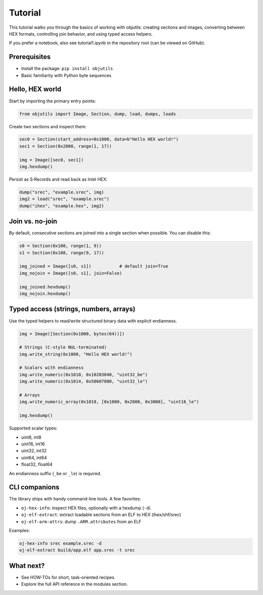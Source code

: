 Tutorial
========

This tutorial walks you through the basics of working with objutils: creating sections and images,
converting between HEX formats, controlling join behavior, and using typed access helpers.

If you prefer a notebook, also see tutorial1.ipynb in the repository root (can be viewed on GitHub).

Prerequisites
-------------

- Install the package: ``pip install objutils``
- Basic familiarity with Python byte sequences

Hello, HEX world
----------------

Start by importing the primary entry points:

.. code-block:: python

   from objutils import Image, Section, dump, load, dumps, loads

Create two sections and inspect them:

.. code-block:: python

   sec0 = Section(start_address=0x1000, data=b"Hello HEX world!")
   sec1 = Section(0x2000, range(1, 17))

   img = Image([sec0, sec1])
   img.hexdump()

Persist as S‑Records and read back as Intel HEX:

.. code-block:: python

   dump("srec", "example.srec", img)
   img2 = load("srec", "example.srec")
   dump("ihex", "example.hex", img2)

Join vs. no-join
----------------

By default, consecutive sections are joined into a single section when possible. You can disable this:

.. code-block:: python

   s0 = Section(0x100, range(1, 9))
   s1 = Section(0x108, range(9, 17))

   img_joined = Image([s0, s1])           # default join=True
   img_nojoin = Image([s0, s1], join=False)

   img_joined.hexdump()
   img_nojoin.hexdump()

Typed access (strings, numbers, arrays)
---------------------------------------

Use the typed helpers to read/write structured binary data with explicit endianness.

.. code-block:: python

   img = Image([Section(0x1000, bytes(64))])

   # Strings (C-style NUL-terminated)
   img.write_string(0x1000, "Hello HEX world!")

   # Scalars with endianness
   img.write_numeric(0x1010, 0x10203040, "uint32_be")
   img.write_numeric(0x1014, 0x50607080, "uint32_le")

   # Arrays
   img.write_numeric_array(0x1018, [0x1000, 0x2000, 0x3000], "uint16_le")

   img.hexdump()

Supported scalar types:

- uint8, int8
- uint16, int16
- uint32, int32
- uint64, int64
- float32, float64

An endianness suffix (``_be`` or ``_le``) is required.

CLI companions
--------------

The library ships with handy command-line tools. A few favorites:

- ``oj-hex-info``: inspect HEX files, optionally with a hexdump (``-d``)
- ``oj-elf-extract``: extract loadable sections from an ELF to HEX (ihex/shf/srec)
- ``oj-elf-arm-attrs``: dump ``.ARM.attributes`` from an ELF

Examples:

.. code-block:: shell

   oj-hex-info srec example.srec -d
   oj-elf-extract build/app.elf app.srec -t srec

What next?
----------

- See HOW-TOs for short, task-oriented recipes.
- Explore the full API reference in the modules section.
